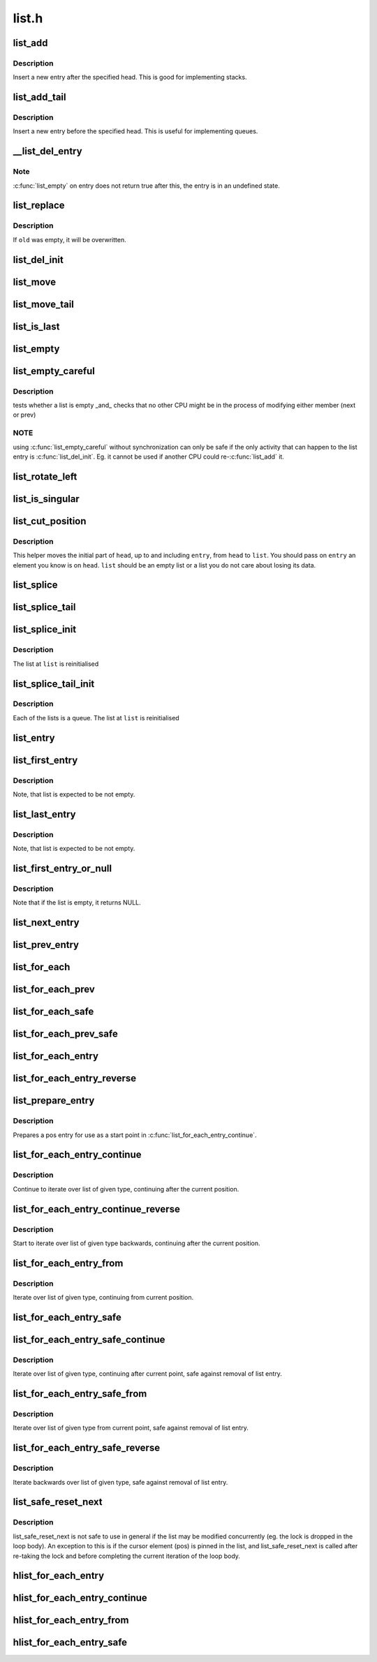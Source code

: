 .. -*- coding: utf-8; mode: rst -*-

======
list.h
======


.. _`list_add`:

list_add
========

.. c:function:: void list_add (struct list_head *new, struct list_head *head)

    add a new entry

    :param struct list_head \*new:
        new entry to be added

    :param struct list_head \*head:
        list head to add it after



.. _`list_add.description`:

Description
-----------

Insert a new entry after the specified head.
This is good for implementing stacks.



.. _`list_add_tail`:

list_add_tail
=============

.. c:function:: void list_add_tail (struct list_head *new, struct list_head *head)

    add a new entry

    :param struct list_head \*new:
        new entry to be added

    :param struct list_head \*head:
        list head to add it before



.. _`list_add_tail.description`:

Description
-----------

Insert a new entry before the specified head.
This is useful for implementing queues.



.. _`__list_del_entry`:

__list_del_entry
================

.. c:function:: void __list_del_entry (struct list_head *entry)

    deletes entry from list.

    :param struct list_head \*entry:
        the element to delete from the list.



.. _`__list_del_entry.note`:

Note
----

:c:func:`list_empty` on entry does not return true after this, the entry is
in an undefined state.



.. _`list_replace`:

list_replace
============

.. c:function:: void list_replace (struct list_head *old, struct list_head *new)

    replace old entry by new one

    :param struct list_head \*old:
        the element to be replaced

    :param struct list_head \*new:
        the new element to insert



.. _`list_replace.description`:

Description
-----------

If ``old`` was empty, it will be overwritten.



.. _`list_del_init`:

list_del_init
=============

.. c:function:: void list_del_init (struct list_head *entry)

    deletes entry from list and reinitialize it.

    :param struct list_head \*entry:
        the element to delete from the list.



.. _`list_move`:

list_move
=========

.. c:function:: void list_move (struct list_head *list, struct list_head *head)

    delete from one list and add as another's head

    :param struct list_head \*list:
        the entry to move

    :param struct list_head \*head:
        the head that will precede our entry



.. _`list_move_tail`:

list_move_tail
==============

.. c:function:: void list_move_tail (struct list_head *list, struct list_head *head)

    delete from one list and add as another's tail

    :param struct list_head \*list:
        the entry to move

    :param struct list_head \*head:
        the head that will follow our entry



.. _`list_is_last`:

list_is_last
============

.. c:function:: int list_is_last (const struct list_head *list, const struct list_head *head)

    tests whether @list is the last entry in list @head

    :param const struct list_head \*list:
        the entry to test

    :param const struct list_head \*head:
        the head of the list



.. _`list_empty`:

list_empty
==========

.. c:function:: int list_empty (const struct list_head *head)

    tests whether a list is empty

    :param const struct list_head \*head:
        the list to test.



.. _`list_empty_careful`:

list_empty_careful
==================

.. c:function:: int list_empty_careful (const struct list_head *head)

    tests whether a list is empty and not being modified

    :param const struct list_head \*head:
        the list to test



.. _`list_empty_careful.description`:

Description
-----------

tests whether a list is empty _and_ checks that no other CPU might be
in the process of modifying either member (next or prev)



.. _`list_empty_careful.note`:

NOTE
----

using :c:func:`list_empty_careful` without synchronization
can only be safe if the only activity that can happen
to the list entry is :c:func:`list_del_init`. Eg. it cannot be used
if another CPU could re-:c:func:`list_add` it.



.. _`list_rotate_left`:

list_rotate_left
================

.. c:function:: void list_rotate_left (struct list_head *head)

    rotate the list to the left

    :param struct list_head \*head:
        the head of the list



.. _`list_is_singular`:

list_is_singular
================

.. c:function:: int list_is_singular (const struct list_head *head)

    tests whether a list has just one entry.

    :param const struct list_head \*head:
        the list to test.



.. _`list_cut_position`:

list_cut_position
=================

.. c:function:: void list_cut_position (struct list_head *list, struct list_head *head, struct list_head *entry)

    cut a list into two

    :param struct list_head \*list:
        a new list to add all removed entries

    :param struct list_head \*head:
        a list with entries

    :param struct list_head \*entry:
        an entry within head, could be the head itself
        and if so we won't cut the list



.. _`list_cut_position.description`:

Description
-----------

This helper moves the initial part of ``head``\ , up to and
including ``entry``\ , from ``head`` to ``list``\ . You should
pass on ``entry`` an element you know is on ``head``\ . ``list``
should be an empty list or a list you do not care about
losing its data.



.. _`list_splice`:

list_splice
===========

.. c:function:: void list_splice (const struct list_head *list, struct list_head *head)

    join two lists, this is designed for stacks

    :param const struct list_head \*list:
        the new list to add.

    :param struct list_head \*head:
        the place to add it in the first list.



.. _`list_splice_tail`:

list_splice_tail
================

.. c:function:: void list_splice_tail (struct list_head *list, struct list_head *head)

    join two lists, each list being a queue

    :param struct list_head \*list:
        the new list to add.

    :param struct list_head \*head:
        the place to add it in the first list.



.. _`list_splice_init`:

list_splice_init
================

.. c:function:: void list_splice_init (struct list_head *list, struct list_head *head)

    join two lists and reinitialise the emptied list.

    :param struct list_head \*list:
        the new list to add.

    :param struct list_head \*head:
        the place to add it in the first list.



.. _`list_splice_init.description`:

Description
-----------

The list at ``list`` is reinitialised



.. _`list_splice_tail_init`:

list_splice_tail_init
=====================

.. c:function:: void list_splice_tail_init (struct list_head *list, struct list_head *head)

    join two lists and reinitialise the emptied list

    :param struct list_head \*list:
        the new list to add.

    :param struct list_head \*head:
        the place to add it in the first list.



.. _`list_splice_tail_init.description`:

Description
-----------

Each of the lists is a queue.
The list at ``list`` is reinitialised



.. _`list_entry`:

list_entry
==========

.. c:function:: list_entry ( ptr,  type,  member)

    get the struct for this entry

    :param ptr:
        the :c:type:`struct list_head <list_head>` pointer.

    :param type:
        the type of the struct this is embedded in.

    :param member:
        the name of the list_head within the struct.



.. _`list_first_entry`:

list_first_entry
================

.. c:function:: list_first_entry ( ptr,  type,  member)

    get the first element from a list

    :param ptr:
        the list head to take the element from.

    :param type:
        the type of the struct this is embedded in.

    :param member:
        the name of the list_head within the struct.



.. _`list_first_entry.description`:

Description
-----------

Note, that list is expected to be not empty.



.. _`list_last_entry`:

list_last_entry
===============

.. c:function:: list_last_entry ( ptr,  type,  member)

    get the last element from a list

    :param ptr:
        the list head to take the element from.

    :param type:
        the type of the struct this is embedded in.

    :param member:
        the name of the list_head within the struct.



.. _`list_last_entry.description`:

Description
-----------

Note, that list is expected to be not empty.



.. _`list_first_entry_or_null`:

list_first_entry_or_null
========================

.. c:function:: list_first_entry_or_null ( ptr,  type,  member)

    get the first element from a list

    :param ptr:
        the list head to take the element from.

    :param type:
        the type of the struct this is embedded in.

    :param member:
        the name of the list_head within the struct.



.. _`list_first_entry_or_null.description`:

Description
-----------

Note that if the list is empty, it returns NULL.



.. _`list_next_entry`:

list_next_entry
===============

.. c:function:: list_next_entry ( pos,  member)

    get the next element in list

    :param pos:
        the type * to cursor

    :param member:
        the name of the list_head within the struct.



.. _`list_prev_entry`:

list_prev_entry
===============

.. c:function:: list_prev_entry ( pos,  member)

    get the prev element in list

    :param pos:
        the type * to cursor

    :param member:
        the name of the list_head within the struct.



.. _`list_for_each`:

list_for_each
=============

.. c:function:: list_for_each ( pos,  head)

    iterate over a list

    :param pos:
        the :c:type:`struct list_head <list_head>` to use as a loop cursor.

    :param head:
        the head for your list.



.. _`list_for_each_prev`:

list_for_each_prev
==================

.. c:function:: list_for_each_prev ( pos,  head)

    iterate over a list backwards

    :param pos:
        the :c:type:`struct list_head <list_head>` to use as a loop cursor.

    :param head:
        the head for your list.



.. _`list_for_each_safe`:

list_for_each_safe
==================

.. c:function:: list_for_each_safe ( pos,  n,  head)

    iterate over a list safe against removal of list entry

    :param pos:
        the :c:type:`struct list_head <list_head>` to use as a loop cursor.

    :param n:
        another :c:type:`struct list_head <list_head>` to use as temporary storage

    :param head:
        the head for your list.



.. _`list_for_each_prev_safe`:

list_for_each_prev_safe
=======================

.. c:function:: list_for_each_prev_safe ( pos,  n,  head)

    iterate over a list backwards safe against removal of list entry

    :param pos:
        the :c:type:`struct list_head <list_head>` to use as a loop cursor.

    :param n:
        another :c:type:`struct list_head <list_head>` to use as temporary storage

    :param head:
        the head for your list.



.. _`list_for_each_entry`:

list_for_each_entry
===================

.. c:function:: list_for_each_entry ( pos,  head,  member)

    iterate over list of given type

    :param pos:
        the type * to use as a loop cursor.

    :param head:
        the head for your list.

    :param member:
        the name of the list_head within the struct.



.. _`list_for_each_entry_reverse`:

list_for_each_entry_reverse
===========================

.. c:function:: list_for_each_entry_reverse ( pos,  head,  member)

    iterate backwards over list of given type.

    :param pos:
        the type * to use as a loop cursor.

    :param head:
        the head for your list.

    :param member:
        the name of the list_head within the struct.



.. _`list_prepare_entry`:

list_prepare_entry
==================

.. c:function:: list_prepare_entry ( pos,  head,  member)

    prepare a pos entry for use in list_for_each_entry_continue()

    :param pos:
        the type * to use as a start point

    :param head:
        the head of the list

    :param member:
        the name of the list_head within the struct.



.. _`list_prepare_entry.description`:

Description
-----------

Prepares a pos entry for use as a start point in :c:func:`list_for_each_entry_continue`.



.. _`list_for_each_entry_continue`:

list_for_each_entry_continue
============================

.. c:function:: list_for_each_entry_continue ( pos,  head,  member)

    continue iteration over list of given type

    :param pos:
        the type * to use as a loop cursor.

    :param head:
        the head for your list.

    :param member:
        the name of the list_head within the struct.



.. _`list_for_each_entry_continue.description`:

Description
-----------

Continue to iterate over list of given type, continuing after
the current position.



.. _`list_for_each_entry_continue_reverse`:

list_for_each_entry_continue_reverse
====================================

.. c:function:: list_for_each_entry_continue_reverse ( pos,  head,  member)

    iterate backwards from the given point

    :param pos:
        the type * to use as a loop cursor.

    :param head:
        the head for your list.

    :param member:
        the name of the list_head within the struct.



.. _`list_for_each_entry_continue_reverse.description`:

Description
-----------

Start to iterate over list of given type backwards, continuing after
the current position.



.. _`list_for_each_entry_from`:

list_for_each_entry_from
========================

.. c:function:: list_for_each_entry_from ( pos,  head,  member)

    iterate over list of given type from the current point

    :param pos:
        the type * to use as a loop cursor.

    :param head:
        the head for your list.

    :param member:
        the name of the list_head within the struct.



.. _`list_for_each_entry_from.description`:

Description
-----------

Iterate over list of given type, continuing from current position.



.. _`list_for_each_entry_safe`:

list_for_each_entry_safe
========================

.. c:function:: list_for_each_entry_safe ( pos,  n,  head,  member)

    iterate over list of given type safe against removal of list entry

    :param pos:
        the type * to use as a loop cursor.

    :param n:
        another type * to use as temporary storage

    :param head:
        the head for your list.

    :param member:
        the name of the list_head within the struct.



.. _`list_for_each_entry_safe_continue`:

list_for_each_entry_safe_continue
=================================

.. c:function:: list_for_each_entry_safe_continue ( pos,  n,  head,  member)

    continue list iteration safe against removal

    :param pos:
        the type * to use as a loop cursor.

    :param n:
        another type * to use as temporary storage

    :param head:
        the head for your list.

    :param member:
        the name of the list_head within the struct.



.. _`list_for_each_entry_safe_continue.description`:

Description
-----------

Iterate over list of given type, continuing after current point,
safe against removal of list entry.



.. _`list_for_each_entry_safe_from`:

list_for_each_entry_safe_from
=============================

.. c:function:: list_for_each_entry_safe_from ( pos,  n,  head,  member)

    iterate over list from current point safe against removal

    :param pos:
        the type * to use as a loop cursor.

    :param n:
        another type * to use as temporary storage

    :param head:
        the head for your list.

    :param member:
        the name of the list_head within the struct.



.. _`list_for_each_entry_safe_from.description`:

Description
-----------

Iterate over list of given type from current point, safe against
removal of list entry.



.. _`list_for_each_entry_safe_reverse`:

list_for_each_entry_safe_reverse
================================

.. c:function:: list_for_each_entry_safe_reverse ( pos,  n,  head,  member)

    iterate backwards over list safe against removal

    :param pos:
        the type * to use as a loop cursor.

    :param n:
        another type * to use as temporary storage

    :param head:
        the head for your list.

    :param member:
        the name of the list_head within the struct.



.. _`list_for_each_entry_safe_reverse.description`:

Description
-----------

Iterate backwards over list of given type, safe against removal
of list entry.



.. _`list_safe_reset_next`:

list_safe_reset_next
====================

.. c:function:: list_safe_reset_next ( pos,  n,  member)

    reset a stale list_for_each_entry_safe loop

    :param pos:
        the loop cursor used in the list_for_each_entry_safe loop

    :param n:
        temporary storage used in list_for_each_entry_safe

    :param member:
        the name of the list_head within the struct.



.. _`list_safe_reset_next.description`:

Description
-----------

list_safe_reset_next is not safe to use in general if the list may be
modified concurrently (eg. the lock is dropped in the loop body). An
exception to this is if the cursor element (pos) is pinned in the list,
and list_safe_reset_next is called after re-taking the lock and before
completing the current iteration of the loop body.



.. _`hlist_for_each_entry`:

hlist_for_each_entry
====================

.. c:function:: hlist_for_each_entry ( pos,  head,  member)

    iterate over list of given type

    :param pos:
        the type * to use as a loop cursor.

    :param head:
        the head for your list.

    :param member:
        the name of the hlist_node within the struct.



.. _`hlist_for_each_entry_continue`:

hlist_for_each_entry_continue
=============================

.. c:function:: hlist_for_each_entry_continue ( pos,  member)

    iterate over a hlist continuing after current point

    :param pos:
        the type * to use as a loop cursor.

    :param member:
        the name of the hlist_node within the struct.



.. _`hlist_for_each_entry_from`:

hlist_for_each_entry_from
=========================

.. c:function:: hlist_for_each_entry_from ( pos,  member)

    iterate over a hlist continuing from current point

    :param pos:
        the type * to use as a loop cursor.

    :param member:
        the name of the hlist_node within the struct.



.. _`hlist_for_each_entry_safe`:

hlist_for_each_entry_safe
=========================

.. c:function:: hlist_for_each_entry_safe ( pos,  n,  head,  member)

    iterate over list of given type safe against removal of list entry

    :param pos:
        the type * to use as a loop cursor.

    :param n:
        another :c:type:`struct hlist_node <hlist_node>` to use as temporary storage

    :param head:
        the head for your list.

    :param member:
        the name of the hlist_node within the struct.

